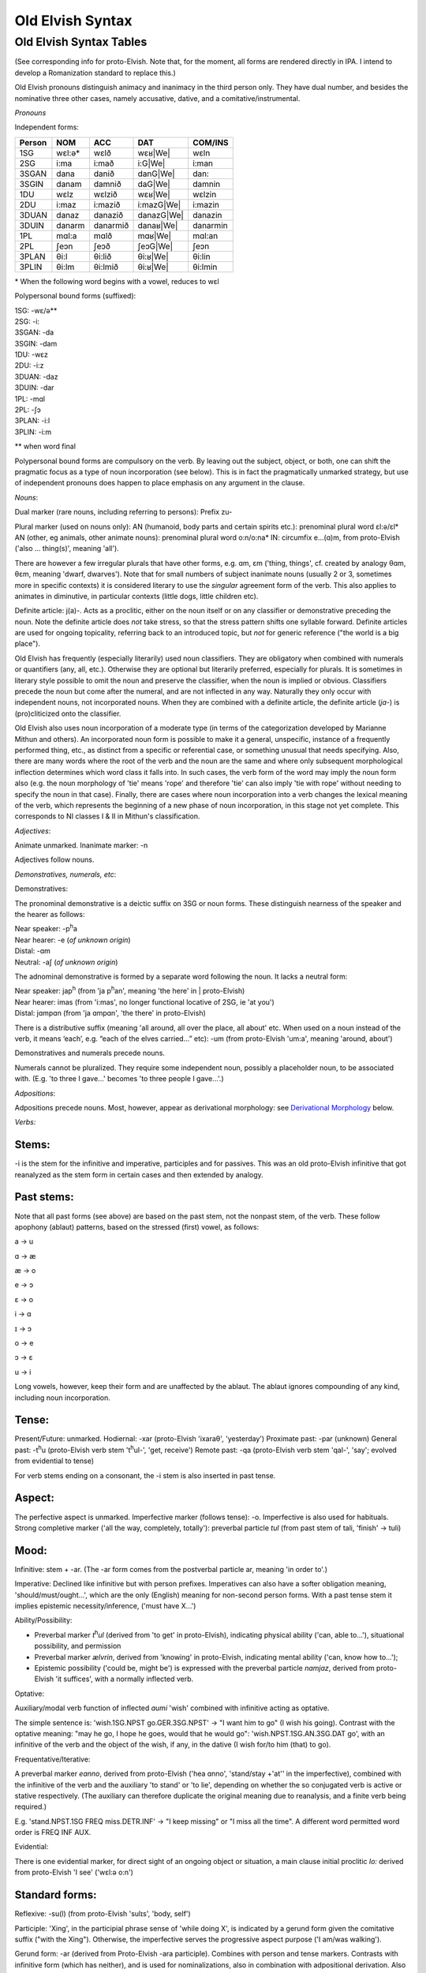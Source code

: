 =================
Old Elvish Syntax
=================

Old Elvish Syntax Tables
------------------------
(See corresponding info for proto-Elvish. Note that, for the moment, all forms
are rendered directly in IPA. I intend to develop a Romanization standard to replace this.)

Old Elvish pronouns distinguish animacy and inanimacy in the third person only.
They have dual number, and besides the nominative three other cases, namely
accusative, dative, and a comitative/instrumental.

*Pronouns*

Independent forms:

====== ====== ======== ========== ========
Person NOM    ACC      DAT        COM/INS
====== ====== ======== ========== ========
1SG    wɛl:ə* wɛlð     wɛʁ|We|    wɛln
2SG    i\:ma  i\:mað   i\:G|We|   i:man
3SGAN  dana   danið    danG|We|   dan:
3SGIN  danam  damnið   daG|We|    damnin
1DU    wɛlz   wɛlzið   wɛʁ|We|    wɛlzin
2DU    i\:maz i\:mazið i:mazG|We| i:mazin
3DUAN  danaz  danazið  danazG|We| danazin
3DUIN  danarm danarmið danaʁ|We|  danarmin
1PL    mɑl\:a mɑlð     mɑʁ|We|      mɑl:an
2PL    ʃeɔn   ʃeɔð     ʃeɔG|We|   ʃeɔn
3PLAN  θi\:l  θi\:lið  θi:ʁ|We|   θi:lin
3PLIN  θi\:lm θi\:lmið θi:ʁ|We|   θi:lmin
====== ====== ======== ========== ========

.. |We| replace:: we

\* When the following word begins with a vowel, reduces to wɛl

Polypersonal bound forms (suffixed):

| 1SG: -wɛ/ə\*\*
| 2SG: -i:
| 3SGAN: -da
| 3SGIN: -dam
| 1DU: -wɛz
| 2DU: -i:z
| 3DUAN: -daz
| 3DUIN: -dar
| 1PL: -mɑl
| 2PL: -ʃɔ
| 3PLAN: -i:l
| 3PLIN: -i:m

\*\* when word final

Polypersonal bound forms are compulsory on the verb. By leaving out the subject, object, or both, one can shift the pragmatic focus as a type of noun
incorporation (see below). This is in fact the pragmatically unmarked
strategy, but use of independent pronouns does happen to place emphasis
on any argument in the clause.

*Nouns*:

Dual marker (rare nouns, including referring to persons): Prefix zu-

Plural marker (used on nouns only):
AN (humanoid, body parts and certain spirits etc.): prenominal plural
word ɛl:ə/ɛl\*
AN (other, eg animals, other animate nouns): prenominal plural word
o:n/o:na\*
IN: circumfix e...(ɑ)m, from proto-Elvish ('also ... thing(s)', meaning
'all').

There are however a few irregular plurals that have other forms, e.g.
ɑm, ɛm ('thing, things', cf. created by analogy θɑm, θɛm, meaning
'dwarf, dwarves'). Note that for small numbers of subject inanimate
nouns (usually 2 or 3, sometimes more in specific contexts) it is
considered literary to use the *singular* agreement form of the verb. This
also applies to animates in diminutive, in particular contexts (little
dogs, little children etc).

Definite article: j(a)-. Acts as a proclitic, either on the noun itself
or on any classifier or demonstrative preceding the noun. Note the
definite article does *not* take stress, so that the stress pattern
shifts one syllable forward. Definite articles are used for ongoing
topicality, referring back to an introduced topic, but *not* for generic
reference ("the world is a big place").

Old Elvish has frequently (especially literarily) used noun classifiers. They
are obligatory when combined with numerals or quantifiers (any, all,
etc.). Otherwise they are optional but literarily preferred, especially
for plurals. It is sometimes in literary style possible to omit the noun
and preserve the classifier, when the noun is implied or obvious.
Classifiers precede the noun but come after the numeral, and are not
inflected in any way. Naturally they only occur with independent nouns,
not incorporated nouns. When they are combined with a definite article,
the definite article (*ja-*) is (pro)cliticized onto the
classifier.

Old Elvish also uses noun incorporation of a moderate type (in terms of the categorization developed by Marianne Mithun and others). An incorporated noun form is possible to make it a general, unspecific, instance of a frequently performed thing, etc., as distinct from a specific or referential case, or
something unusual that needs specifying. Also, there are many words
where the root of the verb and the noun are the same and where only
subsequent morphological inflection determines which word class it falls
into. In such cases, the verb form of the word may imply the noun form
also (e.g. the noun morphology of 'tie' means 'rope' and therefore 'tie'
can also imply 'tie with rope' without needing to specify the noun in
that case). Finally, there are cases where noun incorporation into a
verb changes the lexical meaning of the verb, which represents the
beginning of a new phase of noun incorporation, in this stage not yet
complete. This corresponds to NI classes I & II in Mithun's
classification.

*Adjectives*:

Animate unmarked.
Inanimate marker: -n

Adjectives follow nouns.

*Demonstratives, numerals, etc*:

Demonstratives:

The pronominal demonstrative is a deictic suffix on 3SG or noun forms. These distinguish nearness of the speaker and the hearer as follows:

| Near speaker: -p\ :superscript:`h`\ a
| Near hearer: -e (*of unknown origin*)
| Distal: -ɑm
| Neutral: -aʃ (*of unknown origin*)


The adnominal demonstrative is formed by a separate word following the noun. It lacks a neutral form:

| Near speaker: jap\ :superscript:`h` (from 'ja p\ :superscript:`h`\ an',  meaning 'the here' in | proto-Elvish)
| Near hearer: imas (from 'i:mas', no longer functional locative of 2SG, ie 'at you')
| Distal: jɑmpɑn (from 'ja ɑmpɑn', 'the there' in proto-Elvish)

There is a distributive suffix (meaning 'all around, all over the place, all about' etc. When used on a noun instead of the verb, it means ‘each’, e.g.
“each of the elves carried...” etc): -um (from proto-Elvish 'um:a', meaning 'around, about')

Demonstratives and numerals precede nouns.

Numerals cannot be pluralized. They require some independent noun,
possibly a placeholder noun, to be associated with. (E.g. 'to three I
gave...' becomes 'to three people I gave...'.)

*Adpositions*:

Adpositions precede nouns. Most, however, appear as derivational
morphology: see `Derivational Morphology`_ below.

*Verbs:*

Stems:
******

-i is the stem for the infinitive and imperative, participles and for
passives. This was an old proto-Elvish infinitive that got reanalyzed as
the stem form in certain cases and then extended by analogy.

Past stems:
***********

Note that all past forms (see above) are based on the past stem, not the
nonpast stem, of the verb. These follow apophony (ablaut) patterns,
based on the stressed (first) vowel, as follows:

a -> u

ɑ -> æ

æ -> o

e -> ɔ

ɛ -> o

i -> ɑ

ɪ -> ɔ

o -> e

ɔ -> ɛ

u -> i

Long vowels, however, keep their form and are unaffected by the ablaut.
The ablaut ignores compounding of any kind, including noun
incorporation.

Tense:
******

Present/Future: unmarked.
Hodiernal: -xar (proto-Elvish 'ixaraθ', 'yesterday')
Proximate past: -par (unknown)
General past: -t\ :superscript:`h`\ u (proto-Elvish verb stem 't\ :superscript:`h`\ ul-',
'get, receive')
Remote past: -qa (proto-Elvish verb stem 'qal-', 'say'; evolved from
evidential to tense)

For verb stems ending on a consonant, the -i stem is also inserted in
past tense.

Aspect:
*******

The perfective aspect is unmarked.
Imperfective marker (follows tense): -o. Imperfective is also used for
habituals.
Strong completive marker ('all the way, completely, totally'): preverbal particle *tul* (from past stem of tali, 'finish' -> tuli)

Mood:
*****

Infinitive: stem + -ar. (The -ar form comes from the postverbal particle
ar, meaning 'in order to'.)

Imperative: Declined like infinitive but with person prefixes.
Imperatives can also have a softer obligation meaning,
'should/must/ought...', which are the only (English) meaning for
non-second person forms. With a past tense stem it implies epistemic
necessity/inference, ('must have X...')

Ability/Possibility:

- Preverbal marker *t*\ :superscript:`h`\ *ul* (derived from 'to get' in proto-Elvish), indicating physical ability ('can, able to...'), situational possibility, and permission

- Preverbal marker *ælvrin*, derived from 'knowing' in proto-Elvish, indicating mental ability ('can, know how to...');

- Epistemic possibility ('could be, might be') is expressed with the preverbal particle *nɑmjaz*, derived from proto-Elvish 'it suffices', with a normally inflected verb.

Optative:

Auxiliary/modal verb function of inflected *aumi* 'wish' combined with
infinitive acting as optative.

The simple sentence is: 'wish.1SG.NPST go.GER.3SG.NPST' -> "I want him
to go" (I wish his going). Contrast with the optative meaning: "may he
go, I hope he goes, would that he would go": 'wish.NPST.1SG.AN.3SG.DAT
go', with an infinitive of the verb and the object of the wish, if any,
in the dative (I wish for/to him (that) to go).

Frequentative/Iterative:

A preverbal marker *eɑnno*, derived from proto-Elvish ('hea ɑnno',
'stand/stay +'at'' in the imperfective), combined with the infinitive of
the verb and the auxiliary 'to stand' or 'to lie', depending on whether
the so conjugated verb is active or stative respectively. (The auxiliary
can therefore duplicate the original meaning due to reanalysis, and a
finite verb being required.)

E.g. 'stand.NPST.1SG FREQ miss.DETR.INF' -> "I keep missing" or "I miss
all the time". A different word permitted word order is FREQ INF AUX.

Evidential:

There is one evidential marker, for direct sight of an ongoing object
or situation, a main clause initial proclitic *lo:* derived from
proto-Elvish 'I see' ('wɛl:ə o:n')

Standard forms:
***************

Reflexive: -su(l) (from proto-Elvish 'sulɪs', 'body, self')

Participle: 'Xing', in the participial phrase sense of 'while doing X',
is indicated by a gerund form given the comitative suffix ("with the
Xing"). Otherwise, the imperfective serves the progressive aspect
purpose ('I am/was walking').

Gerund form: -ar (derived from Proto-Elvish -ara participle). Combines
with person and tense markers. Contrasts with infinitive form (which has
neither), and is used for nominalizations, also in combination with
adpositional derivation. Also an already old fashioned or literary form
of the 'should' clause appears with a gerund, such: 'always
have.2.SG.GER' = 'you should always have, make sure you always have'
etc.

Passive: there are two detransitivizers, which vary by verb. The
detransitivizer combined with an obligatory agent in the instrumental
case creates a passive. They have evolved from a proto-form, resp. a
benefactive and a malefactive. The detransitivizer in question used for
the verb depends on which of the proto-forms was most commonly
associated with it in proto-Elvish, e.g. 'cut' with a malefactive,
'give' or 'help' with a benefactive, etc. This is because in
proto-Elvish these acted a kind of middle between applicatives and
derivation (like in German) and therefore over time came to allow
intransitive usage (eg 'to give-for', or 'to cut-attheexpenseof', no
longer requiring an object). That form then morphed into an intransitive
in Old Elvish. The default form is the one derived from the malefactive.

The benefactive derived form is a suffix -s:a

The malefactive derived form is a suffix -wa (cf. proto-Elvish
*q*\ :superscript:`w`\ *ar* = 'cut', which is thought to be the remote origin of
the malefactive)

Clausal:
********

Negation:

Proclitic on first verb, noun, adjective, demonstrative, or pronoun:
emin- (from proto-Elvish 'e min', 'and not-be')

Qs:

- Polarity enclitic on subject, with SVO word order: -ami:n (from proto-Elvish 'or not-be', derived from negation marker, with vowel lengthening as result of emphatic shift)

- Interrogative enclitic on subject, with SVO word order: -ʃa (from defunct proto-Elvish verb for 'do')

Relative clause markers:

- Interrogative pronoun (inflected for case and noun class): θær (*pl.* θæri) ('who, what'), mainly used in independent pronominal position

- Verbal suffix -daθ (*orig. via 'da+θær'*), forming a relative form of the verb ('the one who died...' -> DEF.man die.PST.3.SG.REL)

- A third form is e.g. 'DEF.house live.GER.PST.1SG' -> "the house where I lived", "the house which I lived in" (lit. "the house of my past living") for subordinate clauses involving literal or figurative locational prepositional complements (in which, against which, to which, etc, contextually to be determined). Note the order change from the usual predicate-complement structure.

Possessives:
************

- Possessives are marked by the possessive enclitic -u, which attaches to the first noun of the possessed phrase, followed by the (non-obligatory) pronoun markers.

E.g. 'I get the dog's big white bone' = *t*\ :superscript:`h`\ *ulwə* *eulnda
galau ail yasi:lɑn:il* (get.1SG bone.3SG snow.like big DEF.dog)

Adverbials:
***********

There's some adverbial/conjuncting things that serve primarily temporal
and sequential purposes. These are generally clitics which can be
attached to any word in the clause for relevant emphatic effect, such
as:

- 'Then, and then, subsequently' is the proclitic e:-

- 'Then, at that moment' is the proclitic a:-

.. _`Derivational Morphology`:

*Derivational Morphology*:

Old Elvish has a great deal of lexically specific derivational suffixes,
which precede TAM markers. These can be attached to the basic roots and
by doing so interact with relevant nominal or verbal morphology,
although some can be attached to either; as well as numerals and other
word classes where relevant ('to three were given rings...').There are
also some more 'general' derivational forms, such as locative ones.

The derivational forms can also appear as parts of predicate
constructions when combined with verbal morphology, e.g.
('shoe.inside.(NONPAST).3SG snail ' = the snail is inside the shoe).

Note that often it is also possible to express the same meaning
nonderivationally. Generally, this will have topicalizing or emphatic
effect.

Nominal morphology:
*******************

- Diminutive: -il

- Augmentative: -ul

(Note that diminutives usually have a positive association and
augmentatives a negative one. Diminutives and augmentatives can also be
used on adjectives to mean 'a little' or 'very' respectively, with a
possible but not obligatory contextual meaning of 'too much' of either.)

- Collective or cluster, belonging together: -mɔn

- Surface, area, room, place for doing: -tal

- Ex-, former: i- (*past root*)

- Food: -ʃal, -ʃah

- -like, akin to: -au

- Time: C/_# -> s (e.g. *nathail* 'moon' -> *nathais* 'month')

- Stative nominalizer (state of being): -lɔn, -ɑn

- Habitual or institutionalized doer or performer of some V (for persons only), or producer or effecter of some V (for objects), or creature identified primarily with some specific action (for animals, spirits etc.; alternative to imperfective habitual verb form as noun): -sul

- Holding, containing (or holder, container): dun-

Verbal morphology:
******************

- Intermittently, occasionally: -k\ :superscript:`w`\ a

- Intensifier: reduplication of root (usually first V or CV)

- Causative: ɛs-

- Diminutive/de-intensifier: -un or -ɔn directly after the stem, before any verbal morphology. This indicates a semantic form of the verb with reduced intensity, e.g. 'a bit, a little'. Sometimes this has lexically specific meaning. It is not productive on all verbs. Ex.: o:n 'see' -> o:nɔn 'glance at, glimpse'; ɑn: 'stand, stay' -> ɑn:ɔn 'stay briefly'; ɪnd 'sleep' -> ɪndɔn 'nap *(verb*)'

- Together, joining two things: zu\- (cf. dual on certain nouns)

- Again ('re-'): ɪ+duplicate following consonant, else ɪh-

Locatives:
**********

- At (direction of), toward, onto: -(i)ð

- To, for, into: -G\ :superscript:`w`\ e

- With (com. and ins.), using: -(i)n

- Forward, in a straight line: -kau

- Out, away: o-

- On, at (static), on top of: -efe

- Far (both adj. and adv.): -yɑm (from distal demonst. morphology)

- Near, close (as above): -yap\ :superscript:`h`

- Around, to the back of: -ɪ
